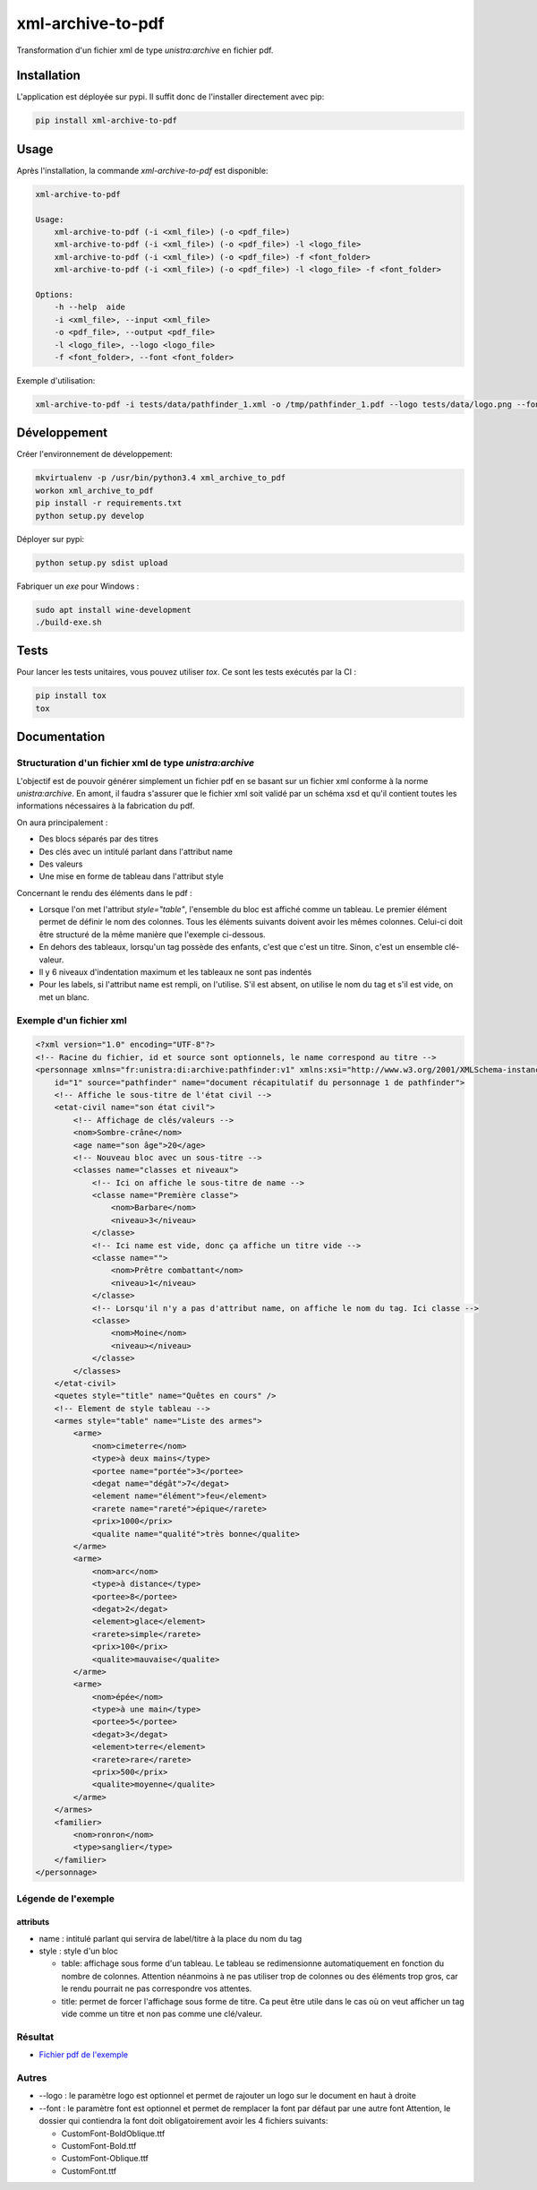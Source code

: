 xml-archive-to-pdf
==================

.. image:: https://travis-ci.org/unistra/xml-archive-to-pdf.svg?branch=master
    :target: https://travis-ci.org/unistra/xml-archive-to-pdf
    :alt: Build

.. image:: http://coveralls.io/repos/unistra/xml-archive-to-pdf/badge.png?branch=master
    :target: http://coveralls.io/r/unistra/xml-archive-to-pdf?branch=master
    :alt: Coverage

.. image:: https://img.shields.io/badge/status-stable-green.svg
    :target: https://gitlab.unistra.fr/di/alumni-forms
    :alt: Status

.. image:: https://img.shields.io/badge/python-3.4-blue.svg
    :target: https://www.python.org/download/releases/3.4.0/
    :alt: Python 3.4

.. image:: https://img.shields.io/badge/licence-PSF-blue.svg
    :target: https://docs.python.org/3/license.html
    :alt: Licence

Transformation d'un fichier xml de type *unistra:archive* en fichier pdf.

Installation
------------

L'application est déployée sur pypi. Il suffit donc de l'installer directement avec pip:

.. code-block:: bash

    pip install xml-archive-to-pdf

Usage
-----

Après l'installation, la commande *xml-archive-to-pdf* est disponible:

.. code-block:: bash

    xml-archive-to-pdf

    Usage:
        xml-archive-to-pdf (-i <xml_file>) (-o <pdf_file>)
        xml-archive-to-pdf (-i <xml_file>) (-o <pdf_file>) -l <logo_file>
        xml-archive-to-pdf (-i <xml_file>) (-o <pdf_file>) -f <font_folder>
        xml-archive-to-pdf (-i <xml_file>) (-o <pdf_file>) -l <logo_file> -f <font_folder>

    Options:
        -h --help  aide
        -i <xml_file>, --input <xml_file>
        -o <pdf_file>, --output <pdf_file>
        -l <logo_file>, --logo <logo_file>
        -f <font_folder>, --font <font_folder>


Exemple d'utilisation:

.. code-block:: bash

    xml-archive-to-pdf -i tests/data/pathfinder_1.xml -o /tmp/pathfinder_1.pdf --logo tests/data/logo.png --font tests/data/CustomFont

Développement
-------------
Créer l'environnement de développement:

.. code-block:: bash

    mkvirtualenv -p /usr/bin/python3.4 xml_archive_to_pdf
    workon xml_archive_to_pdf
    pip install -r requirements.txt
    python setup.py develop

Déployer sur pypi:

.. code-block:: bash

    python setup.py sdist upload

Fabriquer un *exe* pour Windows :

.. code-block:: bash

    sudo apt install wine-development
    ./build-exe.sh

Tests
-----

Pour lancer les tests unitaires, vous pouvez utiliser *tox*. Ce sont les tests exécutés par la CI :

.. code-block:: bash

    pip install tox
    tox


Documentation
-------------

Structuration d'un fichier xml de type *unistra:archive*
********************************************************

L'objectif est de pouvoir générer simplement un fichier pdf en se basant sur un fichier xml conforme à la norme *unistra:archive*.
En amont, il faudra s'assurer que le fichier xml soit validé par un schéma xsd et qu'il contient toutes les informations nécessaires à la fabrication du pdf.

On aura principalement :

* Des blocs séparés par des titres
* Des clés avec un intitulé parlant dans l'attribut name
* Des valeurs
* Une mise en forme de tableau dans l'attribut style

Concernant le rendu des éléments dans le pdf :

* Lorsque l'on met l'attribut *style="table"*, l'ensemble du bloc est affiché comme un tableau.
  Le premier élément permet de définir le nom des colonnes. Tous les éléments suivants doivent avoir les mêmes colonnes.
  Celui-ci doit être structuré de la même manière que l'exemple ci-dessous.
* En dehors des tableaux, lorsqu'un tag possède des enfants, c'est que c'est un titre. Sinon, c'est un ensemble clé-valeur.
* Il y 6 niveaux d'indentation maximum et les tableaux ne sont pas indentés
* Pour les labels, si l'attribut name est rempli, on l'utilise. S'il est absent, on utilise le nom du tag et s'il est vide, on met un blanc.


Exemple d'un fichier xml
************************

.. code-block:: xml

    <?xml version="1.0" encoding="UTF-8"?>
    <!-- Racine du fichier, id et source sont optionnels, le name correspond au titre -->
    <personnage xmlns="fr:unistra:di:archive:pathfinder:v1" xmlns:xsi="http://www.w3.org/2001/XMLSchema-instance" xsi:schemaLocation="fr:unistra:di:archive:pathfinder:v1 pathfinder_v1.xsd"
        id="1" source="pathfinder" name="document récapitulatif du personnage 1 de pathfinder">
        <!-- Affiche le sous-titre de l'état civil -->
        <etat-civil name="son état civil">
            <!-- Affichage de clés/valeurs -->
            <nom>Sombre-crâne</nom>
            <age name="son âge">20</age>
            <!-- Nouveau bloc avec un sous-titre -->
            <classes name="classes et niveaux">
                <!-- Ici on affiche le sous-titre de name -->
                <classe name="Première classe">
                    <nom>Barbare</nom>
                    <niveau>3</niveau>
                </classe>
                <!-- Ici name est vide, donc ça affiche un titre vide -->
                <classe name="">
                    <nom>Prêtre combattant</nom>
                    <niveau>1</niveau>
                </classe>
                <!-- Lorsqu'il n'y a pas d'attribut name, on affiche le nom du tag. Ici classe -->
                <classe>
                    <nom>Moine</nom>
                    <niveau></niveau>
                </classe>
            </classes>
        </etat-civil>
        <quetes style="title" name="Quêtes en cours" />
        <!-- Element de style tableau -->
        <armes style="table" name="Liste des armes">
            <arme>
                <nom>cimeterre</nom>
                <type>à deux mains</type>
                <portee name="portée">3</portee>
                <degat name="dégât">7</degat>
                <element name="élément">feu</element>
                <rarete name="rareté">épique</rarete>
                <prix>1000</prix>
                <qualite name="qualité">très bonne</qualite>
            </arme>
            <arme>
                <nom>arc</nom>
                <type>à distance</type>
                <portee>8</portee>
                <degat>2</degat>
                <element>glace</element>
                <rarete>simple</rarete>
                <prix>100</prix>
                <qualite>mauvaise</qualite>
            </arme>
            <arme>
                <nom>épée</nom>
                <type>à une main</type>
                <portee>5</portee>
                <degat>3</degat>
                <element>terre</element>
                <rarete>rare</rarete>
                <prix>500</prix>
                <qualite>moyenne</qualite>
            </arme>
        </armes>
        <familier>
            <nom>ronron</nom>
            <type>sanglier</type>
        </familier>
    </personnage>


Légende de l'exemple
********************

attributs
#########

* name : intitulé parlant qui servira de label/titre à la place du nom du tag
* style : style d'un bloc

  * table: affichage sous forme d'un tableau. Le tableau se redimensionne automatiquement en fonction du nombre de colonnes.
    Attention néanmoins à ne pas utiliser trop de colonnes ou des éléments trop gros, car le rendu pourrait ne pas correspondre vos attentes.
  * title: permet de forcer l'affichage sous forme de titre. Ca peut être utile dans le cas où on veut afficher un tag vide comme un titre et
    non pas comme une clé/valeur.


Résultat
********

* `Fichier pdf de l'exemple <https://github.com/unistra/xml-archive-to-pdf/blob/master/tests/data/pathfinder_1.pdf>`_

Autres
*******
* --logo : le paramètre logo est optionnel et permet de rajouter un logo sur le document en haut à droite
* --font : le paramètre font est optionnel et permet de remplacer la font par défaut par une autre font
  Attention, le dossier qui contiendra la font doit obligatoirement avoir les 4 fichiers suivants:

  * CustomFont-BoldOblique.ttf
  * CustomFont-Bold.ttf
  * CustomFont-Oblique.ttf
  * CustomFont.ttf
